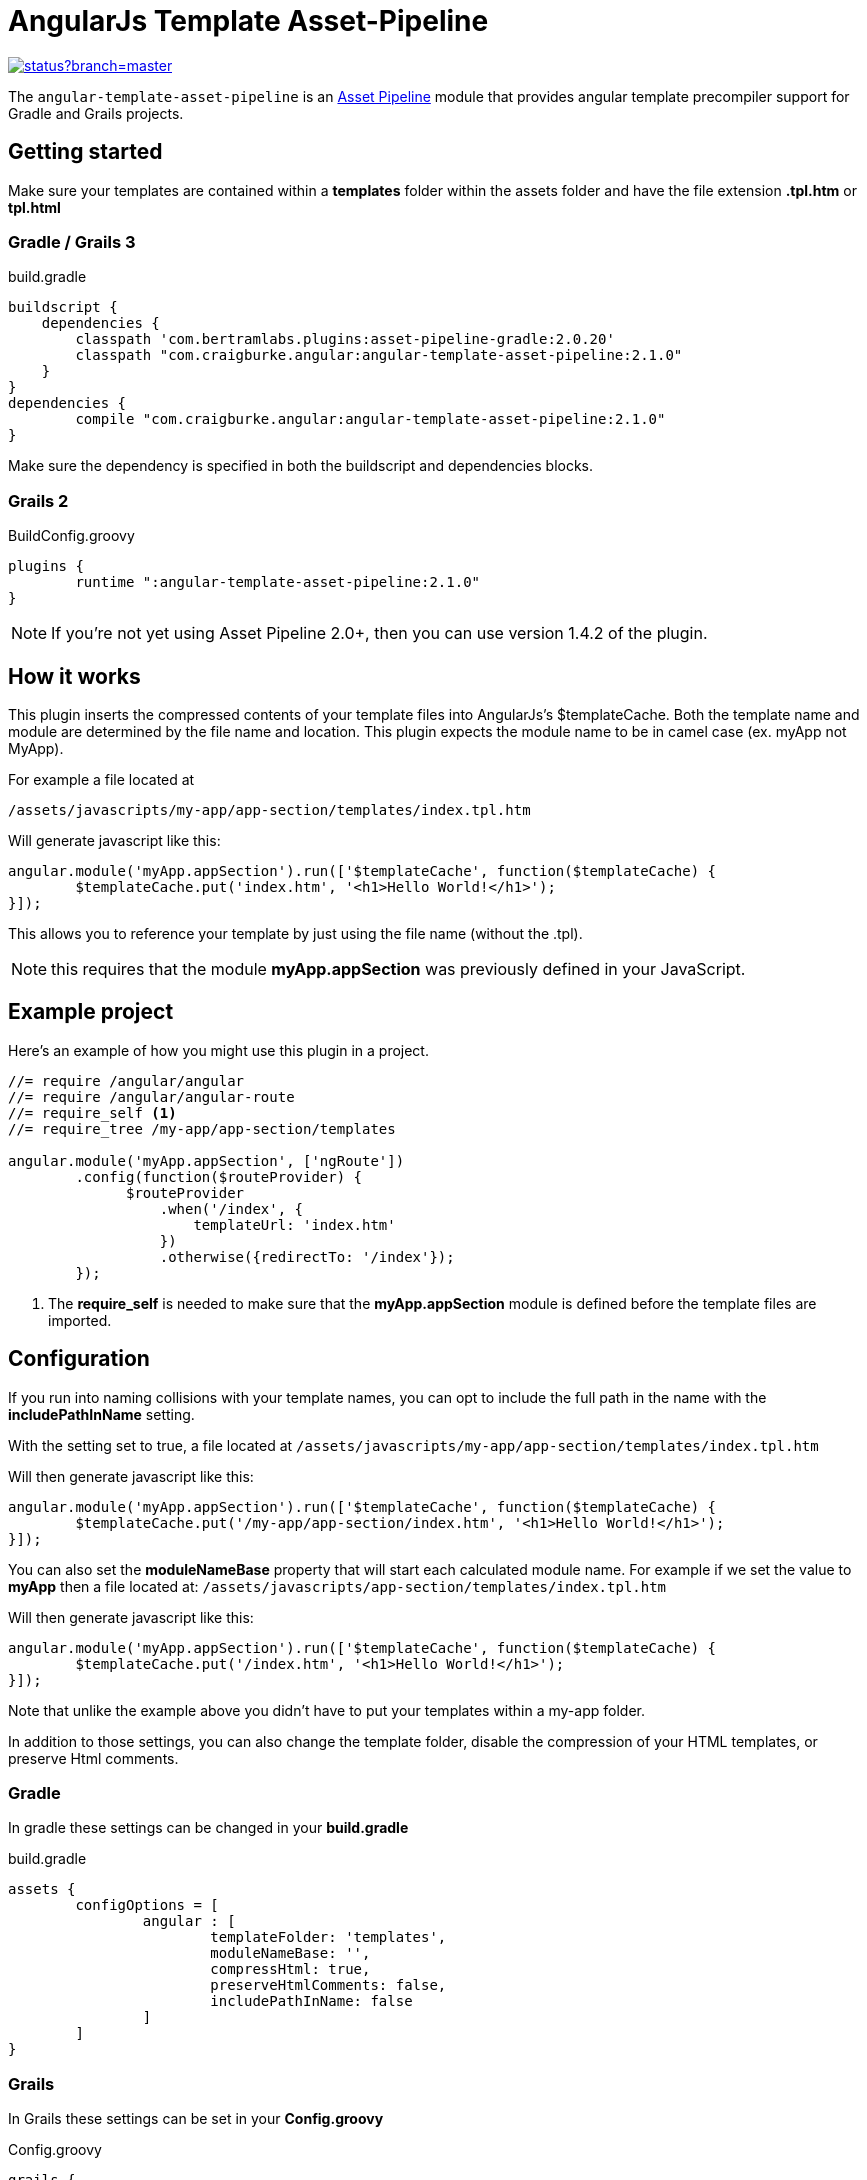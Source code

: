 :version: 2.1.0
= AngularJs Template Asset-Pipeline

image::https://codeship.com/projects/5e8740f0-8c5d-0132-b104-6e5f8c02ac8f/status?branch=master[link="https://codeship.com/projects/60441"]

The `angular-template-asset-pipeline` is an https://github.com/bertramdev/asset-pipeline-core[Asset Pipeline] module that provides angular template precompiler support for Gradle and Grails projects.

== Getting started

Make sure your templates are contained within a *templates* folder within the assets folder and have the file extension *.tpl.htm* or *tpl.html* 

=== Gradle / Grails 3

[source,groovy,subs='attributes']
.build.gradle
----
buildscript {
    dependencies {
        classpath 'com.bertramlabs.plugins:asset-pipeline-gradle:2.0.20'
        classpath "com.craigburke.angular:angular-template-asset-pipeline:{version}"
    }
}
dependencies {
	compile "com.craigburke.angular:angular-template-asset-pipeline:{version}"
}
----

Make sure the dependency is specified in both the buildscript and dependencies blocks.

=== Grails 2

[source,groovy,subs='attributes']
.BuildConfig.groovy
----
plugins {
	runtime ":angular-template-asset-pipeline:{version}"
}
----

NOTE: If you're not yet using Asset Pipeline 2.0+, then you can use version 1.4.2 of the plugin.

== How it works

This plugin inserts the compressed contents of your template files into AngularJs's $templateCache.
Both the template name and module are determined by the file name and location. This plugin expects the module name to be in camel case (ex. myApp not MyApp).

For example a file located at

```
/assets/javascripts/my-app/app-section/templates/index.tpl.htm
```

Will generate javascript like this:
[source,javascript]
----
angular.module('myApp.appSection').run(['$templateCache', function($templateCache) {
	$templateCache.put('index.htm', '<h1>Hello World!</h1>');
}]);
----
This allows you to reference your template by just using the file name (without the .tpl).

NOTE: this requires that the module **myApp.appSection** was previously defined in your JavaScript.

== Example project
Here's an example of how you might use this plugin in a project.

[source,javascript]
----
//= require /angular/angular
//= require /angular/angular-route
//= require_self <1>
//= require_tree /my-app/app-section/templates

angular.module('myApp.appSection', ['ngRoute'])
	.config(function($routeProvider) {
	      $routeProvider
	          .when('/index', {
	              templateUrl: 'index.htm'
	          })
	          .otherwise({redirectTo: '/index'});
	});
----
<1> The *require_self* is needed to make sure that the **myApp.appSection** module is defined before the template files are imported.

== Configuration

If you run into naming collisions with your template names, you can opt to include the full path in the name with the **includePathInName** setting. 

With the setting set to true, a file located at
`/assets/javascripts/my-app/app-section/templates/index.tpl.htm`

Will then generate javascript like this:

[source,javascript]
----
angular.module('myApp.appSection').run(['$templateCache', function($templateCache) {
	$templateCache.put('/my-app/app-section/index.htm', '<h1>Hello World!</h1>');
}]);
----

You can also set the **moduleNameBase** property that will start each calculated module name.
For example if we set the value to **myApp** then a file located at:
`/assets/javascripts/app-section/templates/index.tpl.htm`

Will then generate javascript like this:

[source,javascript]
----
angular.module('myApp.appSection').run(['$templateCache', function($templateCache) {
        $templateCache.put('/index.htm', '<h1>Hello World!</h1>');
}]);
----
Note that unlike the example above you didn't have to put your templates within a my-app folder.

In addition to those settings, you can also change the template folder, disable the compression of your HTML templates, or preserve Html comments.

=== Gradle
In gradle these settings can be changed in your *build.gradle*

[source,groovy]
.build.gradle
----
assets {
	configOptions = [
		angular : [
			templateFolder: 'templates',		
			moduleNameBase: '',
			compressHtml: true,
			preserveHtmlComments: false,
			includePathInName: false
		]
	]
}
----

=== Grails

In Grails these settings can be set in your *Config.groovy*


[source,groovy]
.Config.groovy
----
grails {
	assets {
		angular {
			// Defaults
			templateFolder = 'templates'
			moduleNameBase = ''			
			compressHtml = true
			preserveHtmlComments = false
			includePathInName = false
		}
	}
}
----
